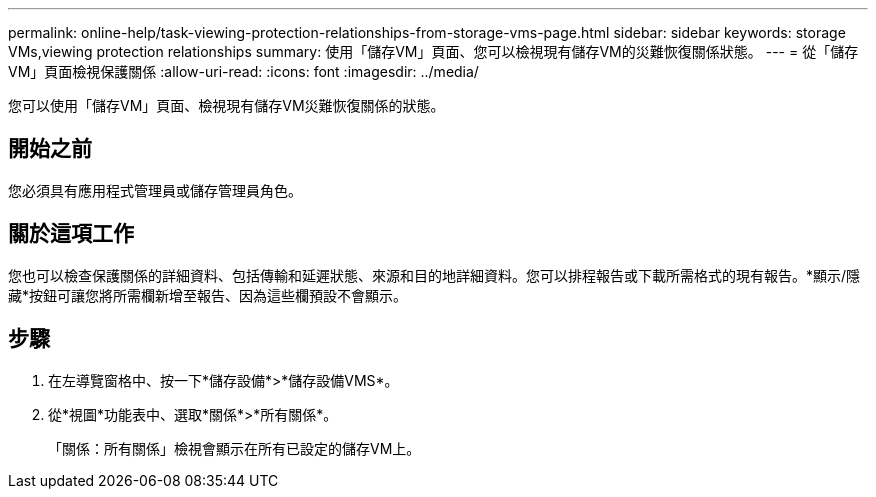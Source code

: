 ---
permalink: online-help/task-viewing-protection-relationships-from-storage-vms-page.html 
sidebar: sidebar 
keywords: storage VMs,viewing protection relationships 
summary: 使用「儲存VM」頁面、您可以檢視現有儲存VM的災難恢復關係狀態。 
---
= 從「儲存VM」頁面檢視保護關係
:allow-uri-read: 
:icons: font
:imagesdir: ../media/


[role="lead"]
您可以使用「儲存VM」頁面、檢視現有儲存VM災難恢復關係的狀態。



== 開始之前

您必須具有應用程式管理員或儲存管理員角色。



== 關於這項工作

您也可以檢查保護關係的詳細資料、包括傳輸和延遲狀態、來源和目的地詳細資料。您可以排程報告或下載所需格式的現有報告。*顯示/隱藏*按鈕可讓您將所需欄新增至報告、因為這些欄預設不會顯示。



== 步驟

. 在左導覽窗格中、按一下*儲存設備*>*儲存設備VMS*。
. 從*視圖*功能表中、選取*關係*>*所有關係*。
+
「關係：所有關係」檢視會顯示在所有已設定的儲存VM上。


